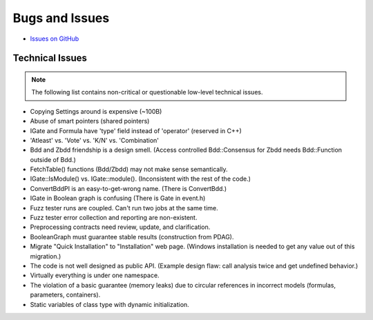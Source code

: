 ###############
Bugs and Issues
###############

- `Issues on GitHub <https://github.com/rakhimov/scram/issues>`_


Technical Issues
----------------

.. note:: The following list contains
          non-critical or questionable
          low-level technical issues.

- Copying Settings around is expensive (~100B)
- Abuse of smart pointers (shared pointers)
- IGate and Formula have 'type' field instead of 'operator' (reserved in C++)
- 'Atleast' vs. 'Vote' vs. 'K/N' vs. 'Combination'
- Bdd and Zbdd friendship is a design smell.
  (Access controlled Bdd::Consensus for Zbdd needs Bdd::Function outside of Bdd.)
- FetchTable() functions (Bdd/Zbdd) may not make sense semantically.
- IGate::IsModule() vs. IGate::module(). (Inconsistent with the rest of the code.)
- ConvertBddPI is an easy-to-get-wrong name. (There is ConvertBdd.)
- IGate in Boolean graph is confusing (There is Gate in event.h)
- Fuzz tester runs are coupled.
  Can't run two jobs at the same time.
- Fuzz tester error collection and reporting are non-existent.
- Preprocessing contracts need review, update, and clarification.
- BooleanGraph must guarantee stable results (construction from PDAG).
- Migrate "Quick Installation" to "Installation" web page.
  (Windows installation is needed to get any value out of this migration.)
- The code is not well designed as public API.
  (Example design flaw: call analysis twice and get undefined behavior.)
- Virtually everything is under one namespace.
- The violation of a basic guarantee (memory leaks)
  due to circular references in incorrect models
  (formulas, parameters, containers).
- Static variables of class type with dynamic initialization.
